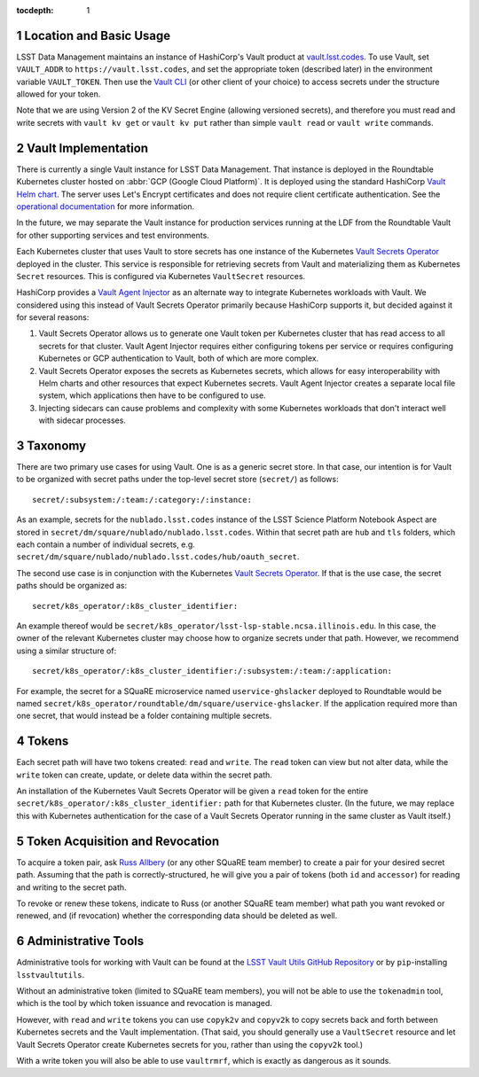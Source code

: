 :tocdepth: 1

.. sectnum::

Location and Basic Usage
========================

LSST Data Management maintains an instance of HashiCorp's Vault product at `vault.lsst.codes <https://vault.lsst.codes/>`_.
To use Vault, set ``VAULT_ADDR`` to ``https://vault.lsst.codes``, and set the appropriate token (described later) in the environment variable ``VAULT_TOKEN``.
Then use the `Vault CLI <https://www.vaultproject.io/downloads.html>`_ (or other client of your choice) to access secrets under the structure allowed for your token.

Note that we are using Version 2 of the KV Secret Engine (allowing versioned secrets), and therefore you must read and write secrets with ``vault kv get`` or ``vault kv put`` rather than simple ``vault read`` or ``vault write`` commands.

Vault Implementation
====================

There is currently a single Vault instance for LSST Data Management.
That instance is deployed in the Roundtable Kubernetes cluster hosted on :abbr:`GCP (Google Cloud Platform)`.
It is deployed using the standard HashiCorp `Vault Helm chart <https://www.vaultproject.io/docs/platform/k8s/index.html>`__.
The server uses Let's Encrypt certificates and does not require client certificate authentication.
See the `operational documentation <https://roundtable.lsst.io/ops/vault/index.html>`__ for more information.

In the future, we may separate the Vault instance for production services running at the LDF from the Roundtable Vault for other supporting services and test environments.

Each Kubernetes cluster that uses Vault to store secrets has one instance of the Kubernetes `Vault Secrets Operator`_ deployed in the cluster.
This service is responsible for retrieving secrets from Vault and materializing them as Kubernetes ``Secret`` resources.
This is configured via Kubernetes ``VaultSecret`` resources.

.. _Vault Secrets Operator: https://github.com/ricoberger/vault-secrets-operator

HashiCorp provides a `Vault Agent Injector`_ as an alternate way to integrate Kubernetes workloads with Vault.
We considered using this instead of Vault Secrets Operator primarily because HashiCorp supports it, but decided against it for several reasons:

.. _Vault Agent Injector: https://www.vaultproject.io/docs/agent/

#. Vault Secrets Operator allows us to generate one Vault token per Kubernetes cluster that has read access to all secrets for that cluster.
   Vault Agent Injector requires either configuring tokens per service or requires configuring Kubernetes or GCP authentication to Vault, both of which are more complex.
#. Vault Secrets Operator exposes the secrets as Kubernetes secrets, which allows for easy interoperability with Helm charts and other resources that expect Kubernetes secrets.
   Vault Agent Injector creates a separate local file system, which applications then have to be configured to use.
#. Injecting sidecars can cause problems and complexity with some Kubernetes workloads that don't interact well with sidecar processes.

Taxonomy
========

There are two primary use cases for using Vault.
One is as a generic secret store.
In that case, our intention is for Vault to be organized with secret paths under the top-level secret store (``secret/``) as follows::

    secret/:subsystem:/:team:/:category:/:instance:

As an example, secrets for the ``nublado.lsst.codes`` instance of the LSST Science Platform Notebook Aspect are stored in ``secret/dm/square/nublado/nublado.lsst.codes``.
Within that secret path are ``hub`` and ``tls`` folders, which each contain a number of individual secrets, e.g. ``secret/dm/square/nublado/nublado.lsst.codes/hub/oauth_secret``.

The second use case is in conjunction with the Kubernetes `Vault Secrets Operator`_.
If that is the use case, the secret paths should be organized as::

    secret/k8s_operator/:k8s_cluster_identifier:

An example thereof would be ``secret/k8s_operator/lsst-lsp-stable.ncsa.illinois.edu``.
In this case, the owner of the relevant Kubernetes cluster may choose how to organize secrets under that path.
However, we recommend using a similar structure of::

    secret/k8s_operator/:k8s_cluster_identifier:/:subsystem:/:team:/:application:

For example, the secret for a SQuaRE microservice named ``uservice-ghslacker`` deployed to Roundtable would be named ``secret/k8s_operator/roundtable/dm/square/uservice-ghslacker``.
If the application required more than one secret, that would instead be a folder containing multiple secrets.

Tokens
======

Each secret path will have two tokens created: ``read`` and ``write``.
The ``read`` token can view but not alter data, while the ``write`` token can create, update, or delete data within the secret path.

An installation of the Kubernetes Vault Secrets Operator will be given a ``read`` token for the entire ``secret/k8s_operator/:k8s_cluster_identifier:`` path for that Kubernetes cluster.
(In the future, we may replace this with Kubernetes authentication for the case of a Vault Secrets Operator running in the same cluster as Vault itself.)

Token Acquisition and Revocation
================================

To acquire a token pair, ask `Russ Allbery`_ (or any other SQuaRE team member) to create a pair for your desired secret path.
Assuming that the path is correctly-structured, he will give you a pair of tokens (both ``id`` and ``accessor``) for reading and writing to the secret path.

.. _Russ Allbery: rra@lsst.org

To revoke or renew these tokens, indicate to Russ (or another SQuaRE team member) what path you want revoked or renewed, and (if revocation) whether the corresponding data should be deleted as well.

Administrative Tools
====================

Administrative tools for working with Vault can be found at the `LSST Vault Utils GitHub Repository <https://github.com/lsst-sqre/lsstvaultutils>`_ or by ``pip``-installing ``lsstvaultutils``.

Without an administrative token (limited to SQuaRE team members), you will not be able to use the ``tokenadmin`` tool, which is the tool by which token issuance and revocation is managed.

However, with ``read`` and ``write`` tokens you can use ``copyk2v`` and ``copyv2k`` to copy secrets back and forth between Kubernetes secrets and the Vault implementation.
(That said, you should generally use a ``VaultSecret`` resource and let Vault Secrets Operator create Kubernetes secrets for you, rather than using the ``copyv2k`` tool.)

With a write token you will also be able to use ``vaultrmrf``, which is exactly as dangerous as it sounds.
